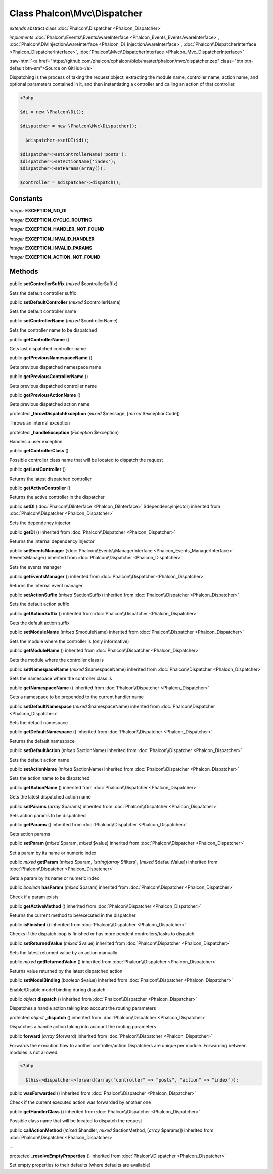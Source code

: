 Class **Phalcon\\Mvc\\Dispatcher**
==================================

*extends* abstract class :doc:`Phalcon\\Dispatcher <Phalcon_Dispatcher>`

*implements* :doc:`Phalcon\\Events\\EventsAwareInterface <Phalcon_Events_EventsAwareInterface>`, :doc:`Phalcon\\Di\\InjectionAwareInterface <Phalcon_Di_InjectionAwareInterface>`, :doc:`Phalcon\\DispatcherInterface <Phalcon_DispatcherInterface>`, :doc:`Phalcon\\Mvc\\DispatcherInterface <Phalcon_Mvc_DispatcherInterface>`

.. role:: raw-html(raw)
   :format: html

:raw-html:`<a href="https://github.com/phalcon/cphalcon/blob/master/phalcon/mvc/dispatcher.zep" class="btn btn-default btn-sm">Source on GitHub</a>`

Dispatching is the process of taking the request object, extracting the module name, controller name, action name, and optional parameters contained in it, and then instantiating a controller and calling an action of that controller.  

.. code-block:: php

    <?php

    $di = new \Phalcon\Di();
    
    $dispatcher = new \Phalcon\Mvc\Dispatcher();
    
      $dispatcher->setDI($di);
    
    $dispatcher->setControllerName('posts');
    $dispatcher->setActionName('index');
    $dispatcher->setParams(array());
    
    $controller = $dispatcher->dispatch();



Constants
---------

*integer* **EXCEPTION_NO_DI**

*integer* **EXCEPTION_CYCLIC_ROUTING**

*integer* **EXCEPTION_HANDLER_NOT_FOUND**

*integer* **EXCEPTION_INVALID_HANDLER**

*integer* **EXCEPTION_INVALID_PARAMS**

*integer* **EXCEPTION_ACTION_NOT_FOUND**

Methods
-------

public  **setControllerSuffix** (*mixed* $controllerSuffix)

Sets the default controller suffix



public  **setDefaultController** (*mixed* $controllerName)

Sets the default controller name



public  **setControllerName** (*mixed* $controllerName)

Sets the controller name to be dispatched



public  **getControllerName** ()

Gets last dispatched controller name



public  **getPreviousNamespaceName** ()

Gets previous dispatched namespace name



public  **getPreviousControllerName** ()

Gets previous dispatched controller name



public  **getPreviousActionName** ()

Gets previous dispatched action name



protected  **_throwDispatchException** (*mixed* $message, [*mixed* $exceptionCode])

Throws an internal exception



protected  **_handleException** (*Exception* $exception)

Handles a user exception



public  **getControllerClass** ()

Possible controller class name that will be located to dispatch the request



public  **getLastController** ()

Returns the latest dispatched controller



public  **getActiveController** ()

Returns the active controller in the dispatcher



public  **setDI** (:doc:`Phalcon\\DiInterface <Phalcon_DiInterface>` $dependencyInjector) inherited from :doc:`Phalcon\\Dispatcher <Phalcon_Dispatcher>`

Sets the dependency injector



public  **getDI** () inherited from :doc:`Phalcon\\Dispatcher <Phalcon_Dispatcher>`

Returns the internal dependency injector



public  **setEventsManager** (:doc:`Phalcon\\Events\\ManagerInterface <Phalcon_Events_ManagerInterface>` $eventsManager) inherited from :doc:`Phalcon\\Dispatcher <Phalcon_Dispatcher>`

Sets the events manager



public  **getEventsManager** () inherited from :doc:`Phalcon\\Dispatcher <Phalcon_Dispatcher>`

Returns the internal event manager



public  **setActionSuffix** (*mixed* $actionSuffix) inherited from :doc:`Phalcon\\Dispatcher <Phalcon_Dispatcher>`

Sets the default action suffix



public  **getActionSuffix** () inherited from :doc:`Phalcon\\Dispatcher <Phalcon_Dispatcher>`

Gets the default action suffix



public  **setModuleName** (*mixed* $moduleName) inherited from :doc:`Phalcon\\Dispatcher <Phalcon_Dispatcher>`

Sets the module where the controller is (only informative)



public  **getModuleName** () inherited from :doc:`Phalcon\\Dispatcher <Phalcon_Dispatcher>`

Gets the module where the controller class is



public  **setNamespaceName** (*mixed* $namespaceName) inherited from :doc:`Phalcon\\Dispatcher <Phalcon_Dispatcher>`

Sets the namespace where the controller class is



public  **getNamespaceName** () inherited from :doc:`Phalcon\\Dispatcher <Phalcon_Dispatcher>`

Gets a namespace to be prepended to the current handler name



public  **setDefaultNamespace** (*mixed* $namespaceName) inherited from :doc:`Phalcon\\Dispatcher <Phalcon_Dispatcher>`

Sets the default namespace



public  **getDefaultNamespace** () inherited from :doc:`Phalcon\\Dispatcher <Phalcon_Dispatcher>`

Returns the default namespace



public  **setDefaultAction** (*mixed* $actionName) inherited from :doc:`Phalcon\\Dispatcher <Phalcon_Dispatcher>`

Sets the default action name



public  **setActionName** (*mixed* $actionName) inherited from :doc:`Phalcon\\Dispatcher <Phalcon_Dispatcher>`

Sets the action name to be dispatched



public  **getActionName** () inherited from :doc:`Phalcon\\Dispatcher <Phalcon_Dispatcher>`

Gets the latest dispatched action name



public  **setParams** (*array* $params) inherited from :doc:`Phalcon\\Dispatcher <Phalcon_Dispatcher>`

Sets action params to be dispatched



public  **getParams** () inherited from :doc:`Phalcon\\Dispatcher <Phalcon_Dispatcher>`

Gets action params



public  **setParam** (*mixed* $param, *mixed* $value) inherited from :doc:`Phalcon\\Dispatcher <Phalcon_Dispatcher>`

Set a param by its name or numeric index



public *mixed*  **getParam** (*mixed* $param, [*string|array* $filters], [*mixed* $defaultValue]) inherited from :doc:`Phalcon\\Dispatcher <Phalcon_Dispatcher>`

Gets a param by its name or numeric index



public *boolean*  **hasParam** (*mixed* $param) inherited from :doc:`Phalcon\\Dispatcher <Phalcon_Dispatcher>`

Check if a param exists



public  **getActiveMethod** () inherited from :doc:`Phalcon\\Dispatcher <Phalcon_Dispatcher>`

Returns the current method to be/executed in the dispatcher



public  **isFinished** () inherited from :doc:`Phalcon\\Dispatcher <Phalcon_Dispatcher>`

Checks if the dispatch loop is finished or has more pendent controllers/tasks to dispatch



public  **setReturnedValue** (*mixed* $value) inherited from :doc:`Phalcon\\Dispatcher <Phalcon_Dispatcher>`

Sets the latest returned value by an action manually



public *mixed*  **getReturnedValue** () inherited from :doc:`Phalcon\\Dispatcher <Phalcon_Dispatcher>`

Returns value returned by the latest dispatched action



public  **setModelBinding** (*boolean* $value) inherited from :doc:`Phalcon\\Dispatcher <Phalcon_Dispatcher>`

Enable/Disable model binding during dispatch



public *object*  **dispatch** () inherited from :doc:`Phalcon\\Dispatcher <Phalcon_Dispatcher>`

Dispatches a handle action taking into account the routing parameters



protected *object*  **_dispatch** () inherited from :doc:`Phalcon\\Dispatcher <Phalcon_Dispatcher>`

Dispatches a handle action taking into account the routing parameters



public  **forward** (*array* $forward) inherited from :doc:`Phalcon\\Dispatcher <Phalcon_Dispatcher>`

Forwards the execution flow to another controller/action Dispatchers are unique per module. Forwarding between modules is not allowed 

.. code-block:: php

    <?php

      $this->dispatcher->forward(array("controller" => "posts", "action" => "index"));




public  **wasForwarded** () inherited from :doc:`Phalcon\\Dispatcher <Phalcon_Dispatcher>`

Check if the current executed action was forwarded by another one



public  **getHandlerClass** () inherited from :doc:`Phalcon\\Dispatcher <Phalcon_Dispatcher>`

Possible class name that will be located to dispatch the request



public  **callActionMethod** (*mixed* $handler, *mixed* $actionMethod, [*array* $params]) inherited from :doc:`Phalcon\\Dispatcher <Phalcon_Dispatcher>`

...


protected  **_resolveEmptyProperties** () inherited from :doc:`Phalcon\\Dispatcher <Phalcon_Dispatcher>`

Set empty properties to their defaults (where defaults are available)



